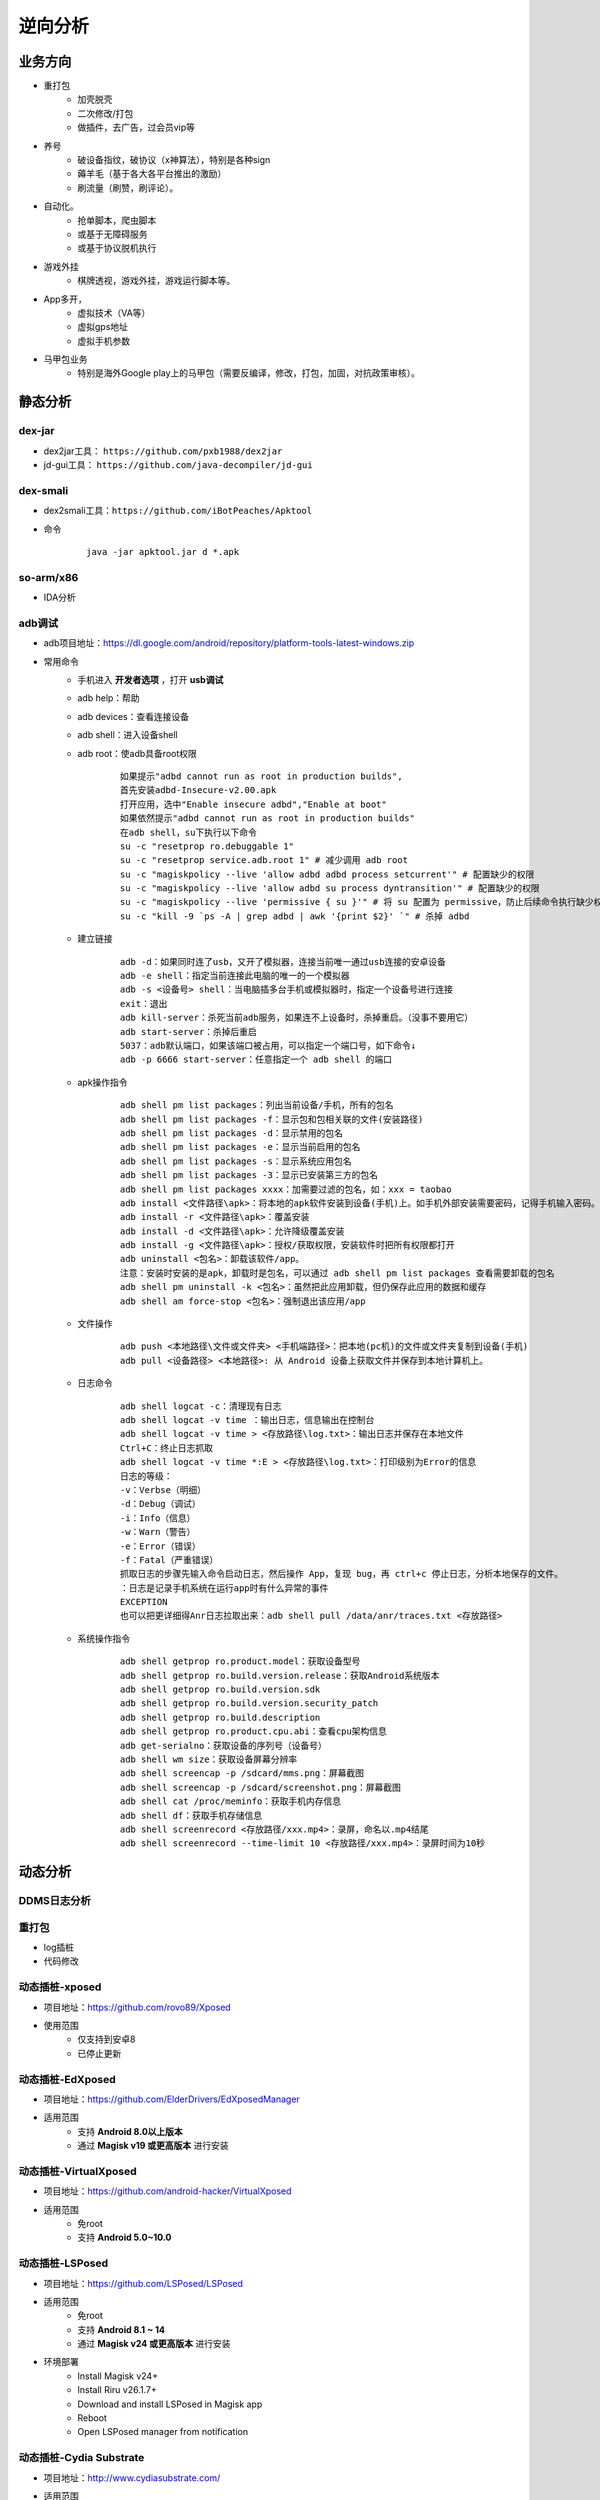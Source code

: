 ﻿逆向分析
========================================

业务方向
----------------------------------------
+ 重打包
	- 加壳脱壳
	- 二次修改/打包
	- 做插件，去广告，过会员vip等
+ 养号
	- 破设备指纹，破协议（x神算法），特别是各种sign
	- 薅羊毛（基于各大各平台推出的激励）
	- 刷流量（刷赞，刷评论）。
+ 自动化。
	- 抢单脚本，爬虫脚本
	- 或基于无障碍服务
	- 或基于协议脱机执行
+ 游戏外挂
	- 棋牌透视，游戏外挂，游戏运行脚本等。
+ App多开，
	- 虚拟技术（VA等）
	- 虚拟gps地址
	- 虚拟手机参数
+ 马甲包业务
	- 特别是海外Google play上的马甲包（需要反编译，修改，打包，加固，对抗政策审核）。 

静态分析
----------------------------------------

dex-jar
~~~~~~~~~~~~~~~~~~~~~~~~~~~~~~~~~~~~~~~~
+ dex2jar工具： ``https://github.com/pxb1988/dex2jar``
+ jd-gui工具： ``https://github.com/java-decompiler/jd-gui``


dex-smali
~~~~~~~~~~~~~~~~~~~~~~~~~~~~~~~~~~~~~~~~
+ dex2smali工具：``https://github.com/iBotPeaches/Apktool``
+ 命令
	::
	
		java -jar apktool.jar d *.apk

so-arm/x86
~~~~~~~~~~~~~~~~~~~~~~~~~~~~~~~~~~~~~~~~
+ IDA分析

adb调试
~~~~~~~~~~~~~~~~~~~~~~~~~~~~~~~~~~~~~~~~
+ adb项目地址：https://dl.google.com/android/repository/platform-tools-latest-windows.zip
+ 常用命令
	- 手机进入 **开发者选项** ，打开 **usb调试** 
	- adb help：帮助
	- adb devices：查看连接设备
	- adb shell：进入设备shell
	- adb root：使adb具备root权限
		::
		
			如果提示"adbd cannot run as root in production builds",
			首先安装adbd-Insecure-v2.00.apk
			打开应用，选中"Enable insecure adbd","Enable at boot"
			如果依然提示"adbd cannot run as root in production builds"
			在adb shell，su下执行以下命令
			su -c "resetprop ro.debuggable 1"
			su -c "resetprop service.adb.root 1" # 减少调用 adb root
			su -c "magiskpolicy --live 'allow adbd adbd process setcurrent'" # 配置缺少的权限
			su -c "magiskpolicy --live 'allow adbd su process dyntransition'" # 配置缺少的权限
			su -c "magiskpolicy --live 'permissive { su }'" # 将 su 配置为 permissive，防止后续命令执行缺少权限
			su -c "kill -9 `ps -A | grep adbd | awk '{print $2}' `" # 杀掉 adbd
	- 建立链接
		::
		
			adb -d：如果同时连了usb，又开了模拟器，连接当前唯一通过usb连接的安卓设备
			adb -e shell：指定当前连接此电脑的唯一的一个模拟器
			adb -s <设备号> shell：当电脑插多台手机或模拟器时，指定一个设备号进行连接
			exit：退出
			adb kill-server：杀死当前adb服务，如果连不上设备时，杀掉重启。（没事不要用它）
			adb start-server：杀掉后重启
			5037：adb默认端口，如果该端口被占用，可以指定一个端口号，如下命令↓
			adb -p 6666 start-server：任意指定一个 adb shell 的端口
	- apk操作指令
		::
		
			adb shell pm list packages：列出当前设备/手机，所有的包名
			adb shell pm list packages -f：显示包和包相关联的文件(安装路径)
			adb shell pm list packages -d：显示禁用的包名
			adb shell pm list packages -e：显示当前启用的包名
			adb shell pm list packages -s：显示系统应用包名
			adb shell pm list packages -3：显示已安装第三方的包名
			adb shell pm list packages xxxx：加需要过滤的包名，如：xxx = taobao
			adb install <文件路径\apk>：将本地的apk软件安装到设备(手机)上。如手机外部安装需要密码，记得手机输入密码。
			adb install -r <文件路径\apk>：覆盖安装
			adb install -d <文件路径\apk>：允许降级覆盖安装
			adb install -g <文件路径\apk>：授权/获取权限，安装软件时把所有权限都打开
			adb uninstall <包名>：卸载该软件/app。
			注意：安装时安装的是apk，卸载时是包名，可以通过 adb shell pm list packages 查看需要卸载的包名
			adb shell pm uninstall -k <包名>：虽然把此应用卸载，但仍保存此应用的数据和缓存
			adb shell am force-stop <包名>：强制退出该应用/app
	- 文件操作
		::
		
			adb push <本地路径\文件或文件夹> <手机端路径>：把本地(pc机)的文件或文件夹复制到设备(手机)
			adb pull <设备路径> <本地路径>: 从 Android 设备上获取文件并保存到本地计算机上。
	- 日志命令
		::
		
			adb shell logcat -c：清理现有日志
			adb shell logcat -v time ：输出日志，信息输出在控制台
			adb shell logcat -v time > <存放路径\log.txt>：输出日志并保存在本地文件
			Ctrl+C：终止日志抓取
			adb shell logcat -v time *:E > <存放路径\log.txt>：打印级别为Error的信息
			日志的等级：
			-v：Verbse（明细）
			-d：Debug（调试）
			-i：Info（信息）
			-w：Warn（警告）
			-e：Error（错误）
			-f：Fatal（严重错误）
			抓取日志的步骤先输入命令启动日志，然后操作 App，复现 bug，再 ctrl+c 停止日志，分析本地保存的文件。
			：日志是记录手机系统在运行app时有什么异常的事件
			EXCEPTION
			也可以把更详细得Anr日志拉取出来：adb shell pull /data/anr/traces.txt <存放路径>
	- 系统操作指令
		::
		
			adb shell getprop ro.product.model：获取设备型号
			adb shell getprop ro.build.version.release：获取Android系统版本
			adb shell getprop ro.build.version.sdk
			adb shell getprop ro.build.version.security_patch
			adb shell getprop ro.build.description
			adb shell getprop ro.product.cpu.abi：查看cpu架构信息
			adb get-serialno：获取设备的序列号（设备号）
			adb shell wm size：获取设备屏幕分辨率
			adb shell screencap -p /sdcard/mms.png：屏幕截图
			adb shell screencap -p /sdcard/screenshot.png：屏幕截图
			adb shell cat /proc/meminfo：获取手机内存信息
			adb shell df：获取手机存储信息
			adb shell screenrecord <存放路径/xxx.mp4>：录屏，命名以.mp4结尾
			adb shell screenrecord --time-limit 10 <存放路径/xxx.mp4>：录屏时间为10秒

动态分析
----------------------------------------

DDMS日志分析
~~~~~~~~~~~~~~~~~~~~~~~~~~~~~~~~~~~~~~~~

重打包
~~~~~~~~~~~~~~~~~~~~~~~~~~~~~~~~~~~~~~~~
+ log插桩
+ 代码修改

动态插桩-xposed
~~~~~~~~~~~~~~~~~~~~~~~~~~~~~~~~~~~~~~~~
+ 项目地址：https://github.com/rovo89/Xposed
+ 使用范围
	- 仅支持到安卓8
	- 已停止更新

动态插桩-EdXposed
~~~~~~~~~~~~~~~~~~~~~~~~~~~~~~~~~~~~~~~~
+ 项目地址：https://github.com/ElderDrivers/EdXposedManager
+ 适用范围
	- 支持 **Android 8.0以上版本** 
	- 通过 **Magisk v19 或更高版本** 进行安装

动态插桩-VirtualXposed
~~~~~~~~~~~~~~~~~~~~~~~~~~~~~~~~~~~~~~~~
+ 项目地址：https://github.com/android-hacker/VirtualXposed
+ 适用范围
	- 免root
	- 支持 **Android 5.0~10.0**

动态插桩-LSPosed
~~~~~~~~~~~~~~~~~~~~~~~~~~~~~~~~~~~~~~~~
+ 项目地址：https://github.com/LSPosed/LSPosed
+ 适用范围
	- 免root
	- 支持 **Android 8.1 ~ 14**
	- 通过 **Magisk v24 或更高版本** 进行安装
+ 环境部署
	- Install Magisk v24+
	- Install Riru v26.1.7+
	- Download and install LSPosed in Magisk app
	- Reboot
	- Open LSPosed manager from notification

动态插桩-Cydia Substrate
~~~~~~~~~~~~~~~~~~~~~~~~~~~~~~~~~~~~~~~~
+ 项目地址：http://www.cydiasubstrate.com/
+ 适用范围
	- 支持 **Android 2.3 ~ 4.3** 

动态插桩-frida
~~~~~~~~~~~~~~~~~~~~~~~~~~~~~~~~~~~~~~~~
+ 项目地址：https://github.com/frida/frida
+ 适用范围
	- 版本关系
		::
		
			Frida版本 	Android版本
			Frida 12.6.13 	Android 4.1 - 4.3
			Frida 12.7.0 	Android 4.4
			Frida 12.8.1 	Android 5.0 - 5.1
			Frida 12.9.7 	Android 6.0 - 6.0.1
			Frida 12.9.8 	Android 7.0 - 7.1
			Frida 12.10.4 	Android 8.0 - 8.1
			Frida 12.11.7 	Android 9
			Frida 12.12.0 	Android 10
			Frida 12.12.2 	Android 11
+ 环境部署
	- PC端安装python，frida-tools
	- 手机端abd push安装frida-server
	- 增加权限: chmod 777 frida-server
	- 执行./frida-server
	- 监听端口
		::
		
			adb forward tcp:27042 tcp:27042
			adb forward tcp:27043 tcp:27043
+ 常用命令
	- 查看APP包名：frida-ps -Uai
+ 
+ 通杀加密

SSL Pinning绕过
----------------------------------------